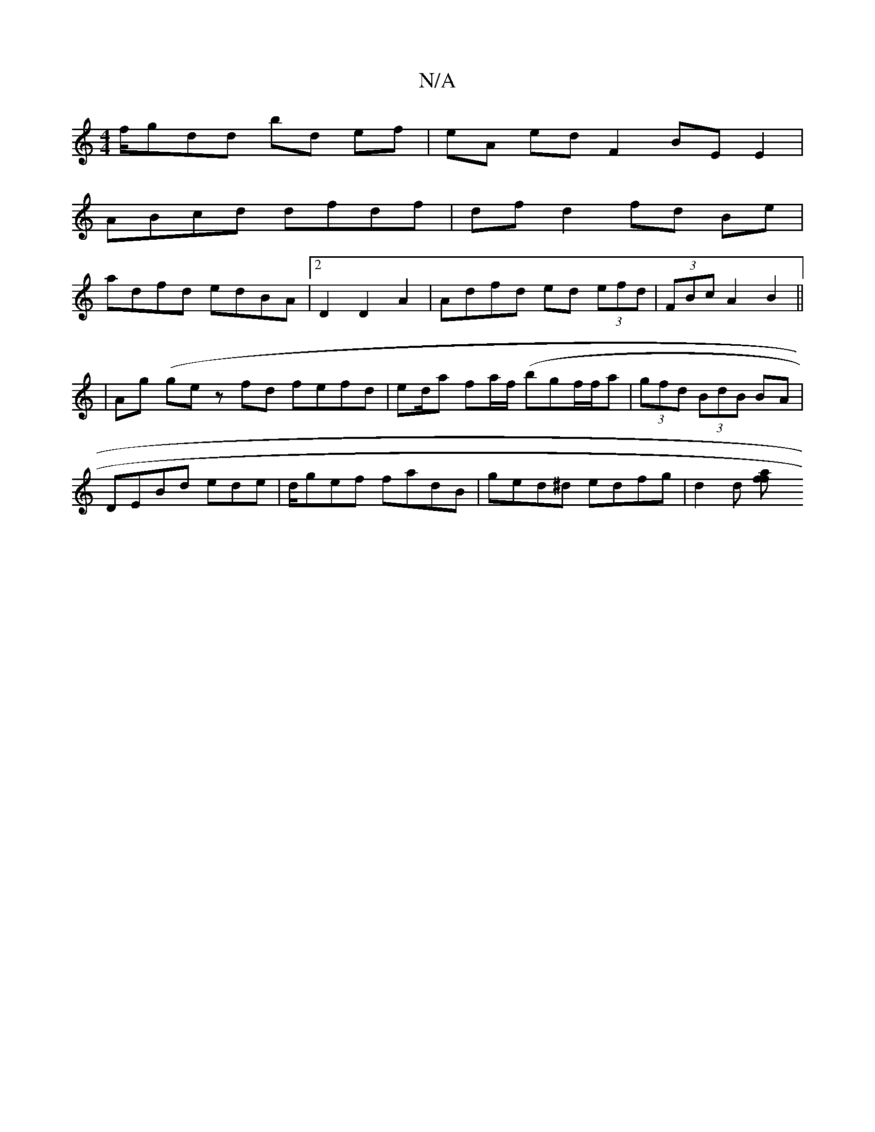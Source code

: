 X:1
T:N/A
M:4/4
R:N/A
K:Cmajor
f/g}dd bd ef|eA ed F2 BE E2|
ABcd dfdf|df d2 fd Be|
adfd edBA|2D2D2A2|Adfd ed (3efd|(3FBc A2 B2 ||
|Ag (g}ez fd fefd|ed/a fa/f/ (bg}f/f/a|(3gfd (3BdB BA |
DEBd ed-e|d/gef fadB|ged^d edfg |d2d [f2 af2|